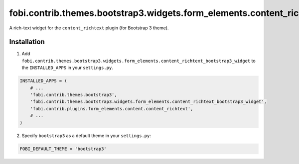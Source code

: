 =======================================================================================
fobi.contrib.themes.bootstrap3.widgets.form_elements.content_richtext_bootstrap3_widget
=======================================================================================
A rich-text widget for the ``content_richtext`` plugin (for Bootstrap 3 theme).

Installation
============
1. Add ``fobi.contrib.themes.bootstrap3.widgets.form_elements.content_richtext_bootstrap3_widget``
   to the ``INSTALLED_APPS`` in your ``settings.py``.

.. code-block:: python

    INSTALLED_APPS = (
        # ...
        'fobi.contrib.themes.bootstrap3',
        'fobi.contrib.themes.bootstrap3.widgets.form_elements.content_richtext_bootstrap3_widget',
        'fobi.contrib.plugins.form_elements.content.content_richtext',
        # ...
    )

2. Specify ``bootstrap3`` as a default theme in your ``settings.py``:

.. code-block:: python

    FOBI_DEFAULT_THEME = 'bootstrap3'
